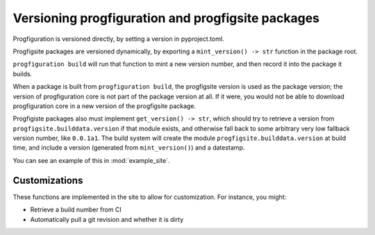 Versioning progfiguration and progfigsite packages
==================================================

Progfiguration is versioned directly, by setting a version in
pyproject.toml.

Progfigsite packages are versioned dynamically, by exporting a
``mint_version() -> str`` function in the package root.

``progfiguration build`` will run that function to mint a new version
number, and then record it into the package it builds.

When a package is built from ``progfiguration build``, the progfigsite
version is used as the package version; the version of progfiguration
core is not part of the package version at all. If it were, you would
not be able to download progfiguration core in a new version of the
progfigsite package.

Progfigiste packages also must implement ``get_version() -> str``,
which should try to retrieve a version from ``progfigsite.builddata.version``
if that module exists,
and otherwise fall back to some arbitrary very low fallback version number, like ``0.0.1a1``.
The build system will create the module ``progfigsite.builddata.version`` at build time,
and include a version (generated from ``mint_version()``) and a datestamp.

You can see an example of this in :mod:`example_site`.

Customizations
--------------

These functions are implemented in the site to allow for customization.
For instance, you might:

* Retrieve a build number from CI
* Automatically pull a git revision and whether it is dirty
